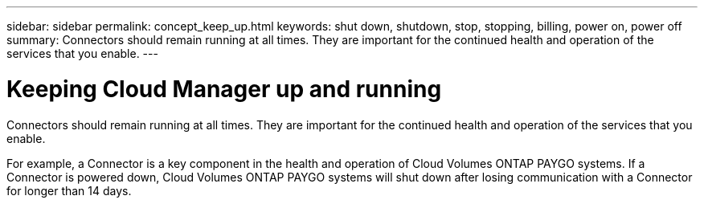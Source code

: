 ---
sidebar: sidebar
permalink: concept_keep_up.html
keywords: shut down, shutdown, stop, stopping, billing, power on, power off
summary: Connectors should remain running at all times. They are important for the continued health and operation of the services that you enable.
---

= Keeping Cloud Manager up and running
:hardbreaks:
:nofooter:
:icons: font
:linkattrs:
:imagesdir: ./media/

[.lead]
Connectors should remain running at all times. They are important for the continued health and operation of the services that you enable.

For example, a Connector is a key component in the health and operation of Cloud Volumes ONTAP PAYGO systems. If a Connector is powered down, Cloud Volumes ONTAP PAYGO systems will shut down after losing communication with a Connector for longer than 14 days.
